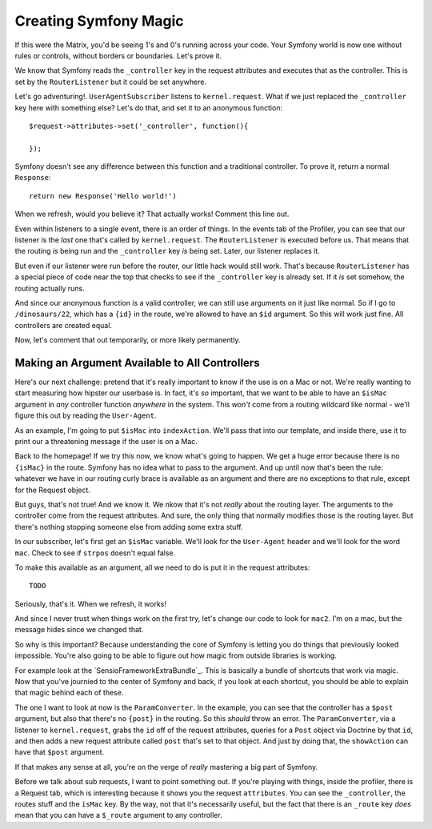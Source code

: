 Creating Symfony Magic
======================

If this were the Matrix, you'd be seeing 1's and 0's running across your
code. Your Symfony world is now one without rules or controls, without borders
or boundaries. Let's prove it.

We know that Symfony reads the ``_controller`` key in the request attributes
and executes that as the controller. This is set by the ``RouterListener``
but it could be set anywhere. 

Let's go adventuring!. ``UserAgentSubscriber`` listens to ``kernel.request``.
What if we just replaced the ``_controller`` key here with something else?
Let's do that, and set it to an anonymous function::

    $request->attributes->set('_controller', function(){

    });

Symfony doesn't see any difference between this function and a traditional
controller. To prove it, return a normal ``Response``::

    return new Response('Hello world!')

When we refresh, would you believe it? That actually works! Comment this line
out.

Even within listeners to a single event, there is an order of things. In
the events tab of the Profiler, you can see that our listener is the *last*
one that's called by ``kernel.request``. The ``RouterListener`` is executed
before us. That means that the routing *is* being run and the ``_controller``
key *is* being set. Later, our listener replaces it.

But even if our listener were run before the router, our little hack would
still work. That's because ``RouterListener`` has a special piece of code
near the top that checks to see if the ``_controller`` key is already set.
If it *is* set somehow, the routing actually runs. 

And since our anonymous function is a valid controller, we can still use
arguments on it just like normal. So if I go to ``/dinosaurs/22``, which
has a ``{id}`` in the route, we're allowed to have an ``$id`` argument. So
this will work just fine. All controllers are created equal.

Now, let's comment that out temporarily, or more likely permanently. 

Making an Argument Available to All Controllers
-----------------------------------------------

Here's our next challenge: pretend that it's really important to know if
the use is on a Mac or not. We're really wanting to start measuring how hipster
our userbase is. In fact, it's *so* important, that we want to be able to
have an ``$isMac`` argument in *any* controller function *anywhere* in the
system. This *won't* come from a routing wildcard like normal - we'll figure
this out by reading the ``User-Agent``.

As an example, I'm going to put ``$isMac`` into ``indexAction``. We'll pass
that into our template, and inside there, use it to print our a threatening
message if the user is on a Mac.

Back to the homepage! If we try this now, we know what's going to happen.
We get a huge error because there is no ``{isMac}`` in the route. Symfony
has no idea what to pass to the argument. And up until now that's been the
rule: whatever we have in our routing curly brace is available as an argument
and there are no exceptions to that rule, except for the Request object.


But guys, that's not true! And we know it. We nkow that it's not *really*
about the routing layer. The arguments to the controller come from the request
attributes. And sure, the only thing that normally modifies those is the
routing layer. But there's nothing stopping someone else from adding some
extra stuff.

In our subscriber, let's first get an ``$isMac`` variable. We'll look for
the ``User-Agent`` header and we'll look for the word ``mac``. Check to see
if ``strpos`` doesn't equal false.

To make this available as an argument, all we need to do is put it in the
request attributes::

    TODO

Seriously, that's it. When we refresh, it works!

And since I never trust when things work on the first try, let's change
our code to look for ``mac2``. I'm on a mac, but the message hides since
we changed that.

So why is this important? Because understanding the core of Symfony is letting
you do things that previously looked impossible. You're also going to be
able to figure out how magic from outside libraries is working.

For example look at the `SensioFrameworkExtraBundle`_. This is basically
a bundle of shortcuts that work via magic. Now that you've journied to the
center of Symfony and back, if you look at each shortcut, you should be able
to explain that magic behind each of these. 

The one I want to look at now is the ``ParamConverter``. In the example,
you can see that the controller has a ``$post`` argument, but also that there's
no ``{post}`` in the routing. So this *should* throw an error. The ``ParamConverter``,
via a listener to ``kernel.request``, grabs the ``id`` off of the request
attributes, queries for a ``Post`` object via Doctrine by that ``id``, and
then adds a new request attribute called ``post`` that's set to that object.
And just by doing that, the ``showAction`` can have that ``$post`` argument.

If that makes any sense at all, you're on the verge of *really* mastering
a big part of Symfony.

Before we talk about sub requests, I want to point something out. If you're
playing with things, inside the profiler, there is a Request tab, which is
interesting because it shows you the request ``attributes``. You can see
the ``_controller``, the routes stuff and the ``isMac`` key. By the way,
not that it's necessarily useful, but the fact that there is an ``_route``
key *does* mean that you can have a ``$_route`` argument to any controller.
